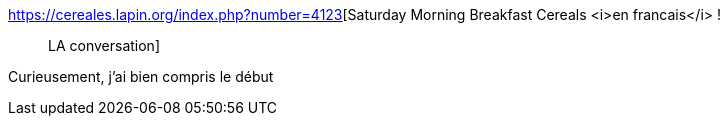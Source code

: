 :jbake-type: post
:jbake-status: published
:jbake-title: Saturday Morning Breakfast Cereals <i>en francais</i> ! :: LA conversation
:jbake-tags: science,physique,_mois_avr.,_année_2018
:jbake-date: 2018-04-03
:jbake-depth: ../
:jbake-uri: shaarli/1522776278000.adoc
:jbake-source: https://nicolas-delsaux.hd.free.fr/Shaarli?searchterm=https%3A%2F%2Fcereales.lapin.org%2Findex.php%3Fnumber%3D4123&searchtags=science+physique+_mois_avr.+_ann%C3%A9e_2018
:jbake-style: shaarli

https://cereales.lapin.org/index.php?number=4123[Saturday Morning Breakfast Cereals <i>en francais</i> ! :: LA conversation]

Curieusement, j'ai bien compris le début
